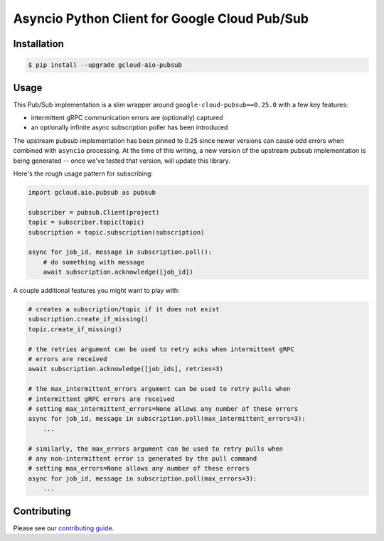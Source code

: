 Asyncio Python Client for Google Cloud Pub/Sub
==============================================

|pypi| |pythons|

Installation
------------

.. code-block:: console

    $ pip install --upgrade gcloud-aio-pubsub

Usage
-----

This Pub/Sub implementation is a slim wrapper around
``google-cloud-pubsub==0.25.0`` with a few key features:

- intermittent gRPC communication errors are (optionally) captured
- an optionally infinite async subscription poller has been introduced

The upstream pubsub implementation has been pinned to 0.25 since newer versions
can cause odd errors when combined with ``asyncio`` processing. At the time of
this writing, a new version of the upstream pubsub implementation is being
generated -- once we've tested that version, will update this library.

Here's the rough usage pattern for subscribing:

.. code-block:: python

    import gcloud.aio.pubsub as pubsub

    subscriber = pubsub.Client(project)
    topic = subscriber.topic(topic)
    subscription = topic.subscription(subscription)

    async for job_id, message in subscription.poll():
        # do something with message
        await subscription.acknowledge([job_id])

A couple additional features you might want to play with:

.. code-block:: python

    # creates a subscription/topic if it does not exist
    subscription.create_if_missing()
    topic.create_if_missing()

    # the retries argument can be used to retry acks when intermittent gRPC
    # errors are received
    await subscription.acknowledge([job_ids], retries=3)

    # the max_intermittent_errors argument can be used to retry pulls when
    # intermittent gRPC errors are received
    # setting max_intermittent_errors=None allows any number of these errors
    async for job_id, message in subscription.poll(max_intermittent_errors=3):
        ...

    # similarly, the max_errors argument can be used to retry pulls when
    # any non-intermittent error is generated by the pull command
    # setting max_errors=None allows any number of these errors
    async for job_id, message in subscription.poll(max_errors=3):
        ...

Contributing
------------

Please see our `contributing guide`_.

.. _contributing guide: https://github.com/talkiq/gcloud-aio/blob/master/.github/CONTRIBUTING.rst

.. |pypi| image:: https://img.shields.io/pypi/v/gcloud-aio-pubsub.svg?style=flat-square
    :alt: Latest PyPI Version
    :target: https://pypi.org/project/gcloud-aio-pubsub/

.. |pythons| image:: https://img.shields.io/pypi/pyversions/gcloud-aio-pubsub.svg?style=flat-square
    :alt: Python Version Support
    :target: https://pypi.org/project/gcloud-aio-pubsub/
